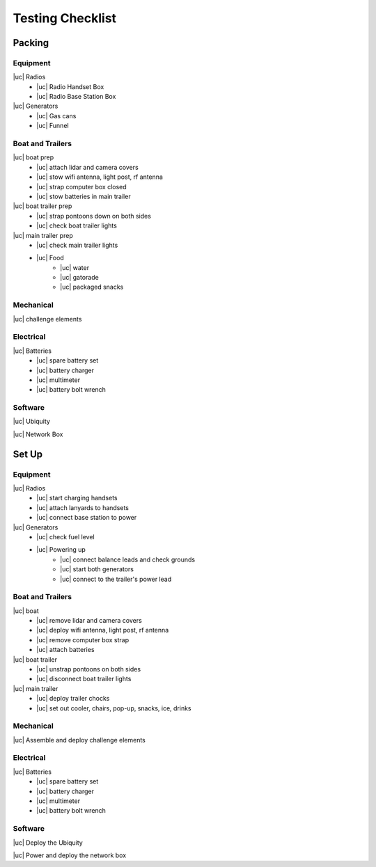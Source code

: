 Testing Checklist
=============
..
    https://stackoverflow.com/a/58639467
.. |cc| raw:: html

    <input checked=""  type="checkbox">

.. |cc_| raw:: html

    <input checked=""  disabled="" type="checkbox">

.. |uc| raw:: html

    <input type="checkbox">

.. |uc_| raw:: html

    <input disabled="" type="checkbox">
..
    this is a hack to make the boxes check-able in the browser
    github-flavored md checkboxes don't work directly in sphinx

Packing
-------

Equipment
^^^^^^^^^
|uc| Radios
    - |uc| Radio Handset Box
    - |uc| Radio Base Station Box
|uc| Generators
    - |uc| Gas cans
    - |uc| Funnel

Boat and Trailers
^^^^^^^^^^^^^^^^
|uc| boat prep
    - |uc| attach lidar and camera covers
    - |uc| stow wifi antenna, light post, rf antenna
    - |uc| strap computer box closed
    - |uc| stow batteries in main trailer
|uc| boat trailer prep
    - |uc| strap pontoons down on both sides
    - |uc| check boat trailer lights
|uc| main trailer prep
    - |uc| check main trailer lights
    - |uc| Food
        - |uc| water
        - |uc| gatorade
        - |uc| packaged snacks

Mechanical
^^^^^^^^^^
|uc| challenge elements

Electrical
^^^^^^^^^^
|uc| Batteries
    - |uc| spare battery set
    - |uc| battery charger
    - |uc| multimeter
    - |uc| battery bolt wrench

Software
^^^^^^^^
|uc| Ubiquity

|uc| Network Box


Set Up
-------

Equipment
^^^^^^^^^
|uc| Radios
    - |uc| start charging handsets
    - |uc| attach lanyards to handsets
    - |uc| connect base station to power
|uc| Generators
    - |uc| check fuel level
    - |uc| Powering up
        - |uc| connect balance leads and check grounds
        - |uc| start both generators
        - |uc| connect to the trailer's power lead

Boat and Trailers
^^^^^^^^^^^^^^^^
|uc| boat
    - |uc| remove lidar and camera covers
    - |uc| deploy wifi antenna, light post, rf antenna
    - |uc| remove computer box strap
    - |uc| attach batteries
|uc| boat trailer
    - |uc| unstrap pontoons on both sides
    - |uc| disconnect boat trailer lights
|uc| main trailer
    - |uc| deploy trailer chocks
    - |uc| set out cooler, chairs, pop-up, snacks, ice, drinks

Mechanical
^^^^^^^^^^
|uc| Assemble and deploy challenge elements

Electrical
^^^^^^^^^^
|uc| Batteries
    - |uc| spare battery set
    - |uc| battery charger
    - |uc| multimeter
    - |uc| battery bolt wrench

Software
^^^^^^^^
|uc| Deploy the Ubiquity

|uc| Power and deploy the network box

